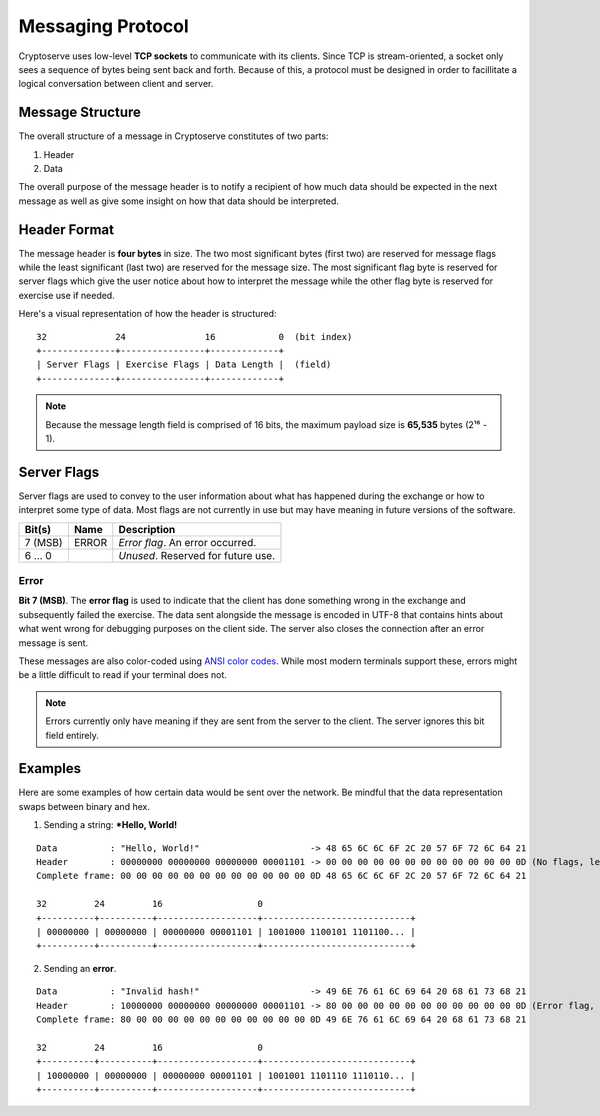.. _protocol:

Messaging Protocol
==================

Cryptoserve uses low-level **TCP sockets** to communicate with its clients.  Since TCP is stream-oriented, a socket only
sees a sequence of bytes being sent back and forth. Because of this, a protocol must be designed in order to facillitate
a logical conversation between client and server.


Message Structure
-----------------

The overall structure of a message in Cryptoserve constitutes of two parts:

1. Header
2. Data

The overall purpose of the message header is to notify a recipient of how much data should be expected in the next message
as well as give some insight on how that data should be interpreted.


Header Format
-------------

The message header is **four bytes** in size. The two most significant bytes (first two) are reserved for message flags
while the least significant (last two) are reserved for the message size. The most significant flag byte is reserved for
server flags which give the user notice about how to interpret the message while the other flag byte is reserved for
exercise use if needed.

Here's a visual representation of how the header is structured:

::
 
   32             24               16            0  (bit index)
   +--------------+----------------+-------------+
   | Server Flags | Exercise Flags | Data Length |  (field)
   +--------------+----------------+-------------+

.. note::  Because the message length field is comprised of 16 bits, the maximum payload size is **65,535** bytes (2¹⁶ - 1).


Server Flags
------------

Server flags are used to convey to the user information about what has happened during the exchange or how to
interpret some type of data. Most flags are not currently in use but may have meaning in future versions of the software.

=========  =====  ===================================
Bit(s)     Name   Description
=========  =====  ===================================
7 (MSB)    ERROR  *Error flag*. An error occurred.
6 … 0             *Unused*. Reserved for future use.
=========  =====  ===================================

Error
^^^^^

**Bit 7 (MSB)**. The **error flag** is used to indicate that the client has done something wrong in the exchange and 
subsequently failed the exercise. The data sent alongside the message is encoded in UTF-8 that contains hints about
what went wrong for debugging purposes on the client side. The server also closes the connection after an error message is sent.

These messages are also color-coded using `ANSI color codes <https://en.wikipedia.org/wiki/ANSI_escape_code>`_. While most modern terminals
support these, errors might be a little difficult to read if your terminal does not.

.. note:: Errors currently only have meaning if they are sent from the server to the client. The server ignores this bit field entirely.


Examples
--------

Here are some examples of how certain data would be sent over the network. Be mindful that
the data representation swaps between binary and hex.

1. Sending a string: ***Hello, World!**

::

   Data          : "Hello, World!"                     -> 48 65 6C 6C 6F 2C 20 57 6F 72 6C 64 21
   Header        : 00000000 00000000 00000000 00001101 -> 00 00 00 00 00 00 00 00 00 00 00 00 0D (No flags, length is 0x0D)
   Complete frame: 00 00 00 00 00 00 00 00 00 00 00 00 0D 48 65 6C 6C 6F 2C 20 57 6F 72 6C 64 21
   
   32         24         16                  0
   +----------+----------+-------------------+----------------------------+
   | 00000000 | 00000000 | 00000000 00001101 | 1001000 1100101 1101100... |
   +----------+----------+-------------------+----------------------------+

2. Sending an **error**.

::

   Data          : "Invalid hash!"                     -> 49 6E 76 61 6C 69 64 20 68 61 73 68 21
   Header        : 10000000 00000000 00000000 00001101 -> 80 00 00 00 00 00 00 00 00 00 00 00 0D (Error flag, length is 0x0D)
   Complete frame: 80 00 00 00 00 00 00 00 00 00 00 00 0D 49 6E 76 61 6C 69 64 20 68 61 73 68 21
   
   32         24         16                  0
   +----------+----------+-------------------+----------------------------+
   | 10000000 | 00000000 | 00000000 00001101 | 1001001 1101110 1110110... |
   +----------+----------+-------------------+----------------------------+
